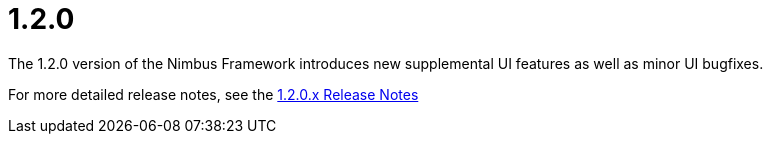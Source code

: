 [[release-notes-1.2.0]]
= 1.2.0

The 1.2.0 version of the Nimbus Framework introduces new supplemental UI features as well as minor UI bugfixes.

For more detailed release notes, see the link:release-notes/1.2.0.x.html[1.2.0.x Release Notes]